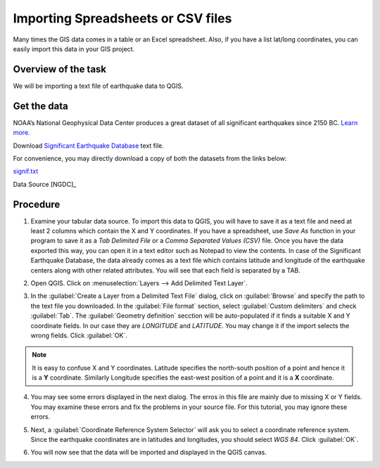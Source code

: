 Importing Spreadsheets or CSV files
===================================
Many times the GIS data comes in a table or an Excel spreadsheet. Also, if you have a list lat/long coordinates, you can easily import this data in your GIS project.

Overview of the task
--------------------

We will be importing a text file of earthquake data to QGIS. 

Get the data
------------

NOAA’s National Geophysical Data Center produces a great dataset of all significant earthquakes since 2150 BC. `Learn more. <http://www.ngdc.noaa.gov/nndc/struts/form?t=101650&s=1&d=1>`_

Download `Significant Earthquake Database <http://www.ngdc.noaa.gov/nndc/struts/results?type_0=Exact&query_0=$ID&t=101650&s=13&d=189&dfn=signif.txt>`_ text file.

For convenience, you may directly download a copy of both the datasets from the links
below:

`signif.txt <http://www.qgistutorials.com/downloads/signif.txt>`_

Data Source [NGDC]_

Procedure
---------

1. Examine your tabular data source. To import this data to QGIS, you will have to save it as a text file and need at least 2 columns which contain the X and Y coordinates. If you have a spreadsheet, use `Save As` function in your program to save it as a `Tab Delimited File` or a `Comma Separated Values (CSV)` file. Once you have the data exported this way, you can open it in a text editor such as Notepad to view the contents. In case of the Significant Earthquake Database, the data already comes as a text file which contains latitude and longitude of the earthquake centers along with other related attributes. You will see that each field is separated by a TAB. 

.. image:: /static/importing_spreadsheets_csv/images/1.png
   :align: center

2. Open QGIS. Click on :menuselection:`Layers --> Add Delimited Text Layer`.

.. image:: /static/importing_spreadsheets_csv/images/2.png
   :align: center

3. In the :guilabel:`Create a Layer from a Delimited Text File` dialog, click on :guilabel:`Browse` and specify the path to the text file you downloaded. In the :guilabel:`File format` section, select :guilabel:`Custom delimiters` and check :guilabel:`Tab`. The :guilabel:`Geometry definition` secction will be auto-populated if it finds a suitable X and Y coordinate fields. In our case they are *LONGITUDE* and *LATITUDE*. You may change it if the import selects the wrong fields. Click :guilabel:`OK`.

.. note::

   It is easy to confuse X and Y coordinates. Latitude specifies the north-south position of a point and hence it is a **Y** coordinate. Similarly Longitude specifies the east-west position of a point and it is a **X** coordinate. 

.. image:: /static/importing_spreadsheets_csv/images/3.png
   :align: center


4. You may see some errors displayed in the next dialog. The erros in this file are mainly due to missing X or Y fields. You may examine these errors and fix the problems in your source file. For this tutorial, you may ignore these errors.

.. image:: /static/importing_spreadsheets_csv/images/4.png
   :align: center

5. Next, a :guilabel:`Coordinate Reference System Selector` will ask you to select a coordinate reference system. Since the earthquake coordinates are in latitudes and longitudes, you should select `WGS 84`. Click :guilabel:`OK`.
   
.. image:: /static/importing_spreadsheets_csv/images/5.png
   :align: center

6. You will now see that the data will be imported and displayed in the QGIS canvas. 

.. image:: /static/importing_spreadsheets_csv/images/6.png
   :align: center
